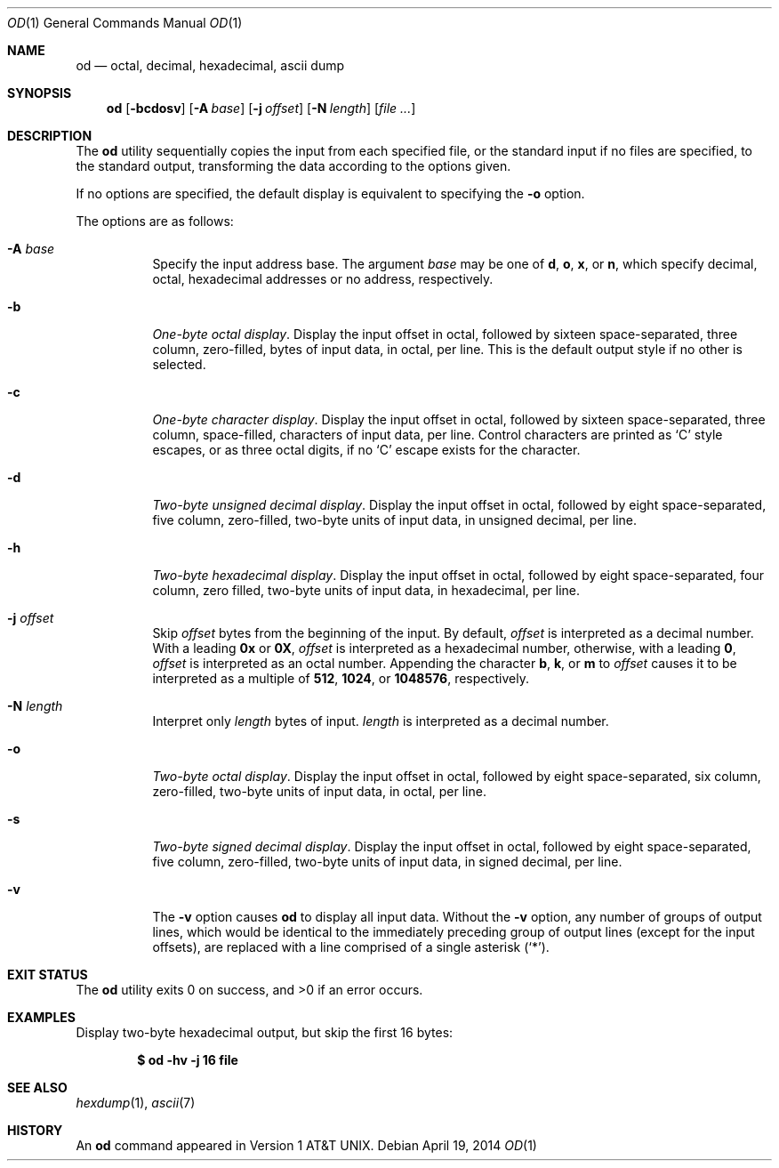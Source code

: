 .\"  $OpenBSD: od.1,v 1.30 2014/04/19 09:24:28 sobrado Exp $
.\"  $NetBSD: od.1,v 1.16 2001/12/07 01:23:42 bjh21 Exp $
.\"
.\" Copyright (c) 2001 The NetBSD Foundation, Inc.
.\" All rights reserved.
.\"
.\" This code is derived from software contributed to The NetBSD Foundation
.\" by Andrew Brown.
.\"
.\" Redistribution and use in source and binary forms, with or without
.\" modification, are permitted provided that the following conditions
.\" are met:
.\" 1. Redistributions of source code must retain the above copyright
.\"    notice, this list of conditions and the following disclaimer.
.\" 2. Redistributions in binary form must reproduce the above copyright
.\"    notice, this list of conditions and the following disclaimer in the
.\"    documentation and/or other materials provided with the distribution.
.\"
.\" THIS SOFTWARE IS PROVIDED BY THE NETBSD FOUNDATION, INC. AND CONTRIBUTORS
.\" ``AS IS'' AND ANY EXPRESS OR IMPLIED WARRANTIES, INCLUDING, BUT NOT LIMITED
.\" TO, THE IMPLIED WARRANTIES OF MERCHANTABILITY AND FITNESS FOR A PARTICULAR
.\" PURPOSE ARE DISCLAIMED.  IN NO EVENT SHALL THE FOUNDATION OR CONTRIBUTORS
.\" BE LIABLE FOR ANY DIRECT, INDIRECT, INCIDENTAL, SPECIAL, EXEMPLARY, OR
.\" CONSEQUENTIAL DAMAGES (INCLUDING, BUT NOT LIMITED TO, PROCUREMENT OF
.\" SUBSTITUTE GOODS OR SERVICES; LOSS OF USE, DATA, OR PROFITS; OR BUSINESS
.\" INTERRUPTION) HOWEVER CAUSED AND ON ANY THEORY OF LIABILITY, WHETHER IN
.\" CONTRACT, STRICT LIABILITY, OR TORT (INCLUDING NEGLIGENCE OR OTHERWISE)
.\" ARISING IN ANY WAY OUT OF THE USE OF THIS SOFTWARE, EVEN IF ADVISED OF THE
.\" POSSIBILITY OF SUCH DAMAGE.
.\"/
.Dd $Mdocdate: April 19 2014 $
.Dt OD 1
.Os
.Sh NAME
.Nm od
.Nd octal, decimal, hexadecimal, ascii dump
.Sh SYNOPSIS
.Nm od
.Op Fl bcdosv
.Op Fl A Ar base
.Op Fl j Ar offset
.Op Fl N Ar length
.Op Ar
.Sh DESCRIPTION
The
.Nm
utility sequentially copies the input from each specified file,
or the standard input if no files are specified,
to the standard output,
transforming the data according to the options given.
.Pp
If no options are specified,
the default display is equivalent to specifying the
.Fl o
option.
.Pp
The options are as follows:
.Bl -tag -width Ds
.It Fl A Ar base
Specify the input address base.
The argument
.Ar base
may be one of
.Cm d ,
.Cm o ,
.Cm x ,
or
.Cm n ,
which specify decimal, octal, hexadecimal
addresses or no address, respectively.
.It Fl b
.Em One-byte octal display .
Display the input offset in octal, followed by sixteen
space-separated, three column, zero-filled, bytes of input data, in
octal, per line.
This is the default output style if no other is selected.
.It Fl c
.Em One-byte character display .
Display the input offset in octal, followed by sixteen
space-separated, three column, space-filled, characters of input data,
per line.
Control characters are printed as
.Sq C
style escapes, or as three octal digits,
if no
.Sq C
escape exists for the character.
.It Fl d
.Em Two-byte unsigned decimal display .
Display the input offset in octal, followed by eight
space-separated, five column, zero-filled, two-byte units
of input data, in unsigned decimal, per line.
.It Fl h
.Em Two-byte hexadecimal display .
Display the input offset in octal, followed by eight space-separated,
four column, zero filled, two-byte units of input data, in hexadecimal,
per line.
.It Fl j Ar offset
Skip
.Ar offset
bytes from the beginning of the input.
By default,
.Ar offset
is interpreted as a decimal number.
With a leading
.Cm 0x
or
.Cm 0X ,
.Ar offset
is interpreted as a hexadecimal number,
otherwise, with a leading
.Cm 0 ,
.Ar offset
is interpreted as an octal number.
Appending the character
.Cm b ,
.Cm k ,
or
.Cm m
to
.Ar offset
causes it to be interpreted as a multiple of
.Li 512 ,
.Li 1024 ,
or
.Li 1048576 ,
respectively.
.It Fl N Ar length
Interpret only
.Ar length
bytes of input.
.Ar length
is interpreted as a decimal number.
.It Fl o
.Em Two-byte octal display .
Display the input offset in octal, followed by eight
space-separated, six column, zero-filled, two-byte units
of input data, in octal, per line.
.It Fl s
.Em Two-byte signed decimal display .
Display the input offset in octal, followed by eight
space-separated, five column, zero-filled, two-byte units
of input data, in signed decimal, per line.
.It Fl v
The
.Fl v
option causes
.Nm
to display all input data.
Without the
.Fl v
option, any number of groups of output lines, which would be
identical to the immediately preceding group of output lines (except
for the input offsets), are replaced with a line comprised of a
single asterisk
.Pq Ql \&* .
.El
.Sh EXIT STATUS
.Ex -std od
.Sh EXAMPLES
Display two-byte hexadecimal output, but skip the first 16 bytes:
.Pp
.Dl $ od -hv -j 16 file
.Sh SEE ALSO
.Xr hexdump 1 ,
.Xr ascii 7
.Sh HISTORY
An
.Nm
command appeared in
.At v1 .
